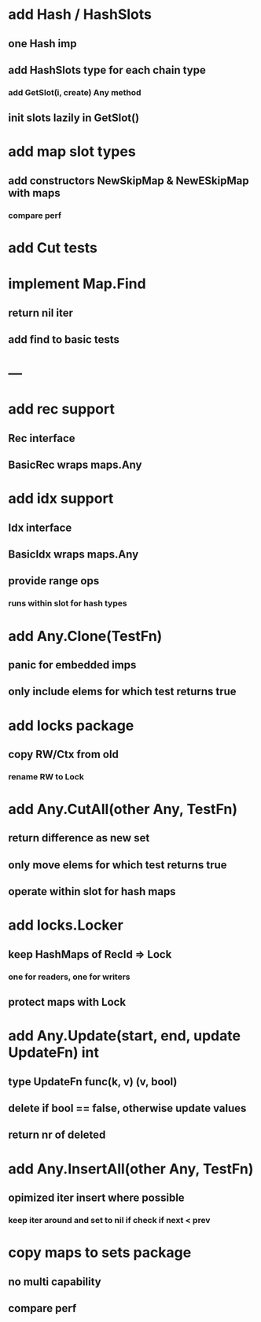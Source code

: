 * add Hash / HashSlots
** one Hash imp
** add HashSlots type for each chain type
*** add GetSlot(i, create) Any method
** init slots lazily in GetSlot()

* add map slot types
** add constructors NewSkipMap & NewESkipMap with maps
*** compare perf

* add Cut tests

* implement Map.Find
** return nil iter
** add find to basic tests

* ---

* add rec support
** Rec interface
** BasicRec wraps maps.Any

* add idx support
** Idx interface
** BasicIdx wraps maps.Any
** provide range ops
*** runs within slot for hash types

* add Any.Clone(TestFn)
** panic for embedded imps
** only include elems for which test returns true

* add locks package
** copy RW/Ctx from old
*** rename RW to Lock


* add Any.CutAll(other Any, TestFn)
** return difference as new set
** only move elems for which test returns true
** operate within slot for hash maps

* add locks.Locker
** keep HashMaps of RecId => Lock
*** one for readers, one for writers
** protect maps with Lock 


* add Any.Update(start, end, update UpdateFn) int
** type UpdateFn func(k, v) (v, bool)
** delete if bool == false, otherwise update values
** return nr of deleted

* add Any.InsertAll(other Any, TestFn)
** opimized iter insert where possible
*** keep iter around and set to nil if check if next < prev

* copy maps to sets package
** no multi capability
** compare perf
